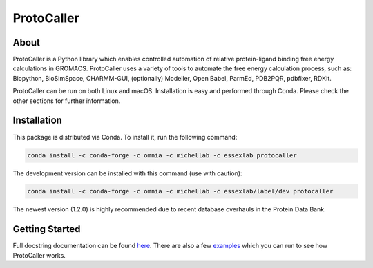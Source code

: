 ProtoCaller
===========

About
-----

ProtoCaller is a Python library which enables controlled automation of relative protein-ligand binding free energy
calculations in GROMACS. ProtoCaller uses a variety of tools to automate the free energy calculation process,
such as: Biopython, BioSimSpace, CHARMM-GUI, (optionally) Modeller, Open Babel, ParmEd, PDB2PQR, pdbfixer, RDKit.

ProtoCaller can be run on both Linux and macOS. Installation is easy and performed through Conda. Please check the
other sections for further information.


Installation
------------

This package is distributed via Conda. To install it, run the following command:

.. code-block:: bash

    conda install -c conda-forge -c omnia -c michellab -c essexlab protocaller

The development version can be installed with this command (use with caution):

.. code-block:: bash

    conda install -c conda-forge -c omnia -c michellab -c essexlab/label/dev protocaller

The newest version (1.2.0) is highly recommended due to recent database overhauls in the Protein Data Bank.


Getting Started
---------------

Full docstring documentation can be found `here <https://protocaller.readthedocs.io/en/latest/ProtoCaller.html>`_.
There are also a few `examples <https://protocaller.readthedocs.io/en/latest/Examples.html>`_ which you can run to
see how ProtoCaller works.